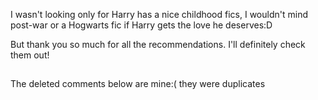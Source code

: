 :PROPERTIES:
:Author: lyb0818
:Score: 2
:DateUnix: 1508134077.0
:DateShort: 2017-Oct-16
:END:

I wasn't looking only for Harry has a nice childhood fics, I wouldn't mind post-war or a Hogwarts fic if Harry gets the love he deserves:D

But thank you so much for all the recommendations. I'll definitely check them out!

** 
   :PROPERTIES:
   :CUSTOM_ID: section
   :END:
The deleted comments below are mine:( they were duplicates